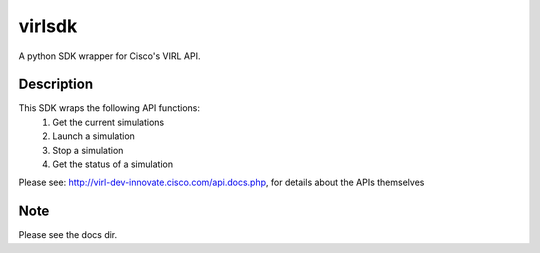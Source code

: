 =======
virlsdk
=======


A python SDK wrapper for Cisco's VIRL API.

Description
===========

This SDK wraps the following API functions:
   1. Get the current simulations
   2. Launch a simulation
   3. Stop a simulation
   4. Get the status of a simulation

Please see: http://virl-dev-innovate.cisco.com/api.docs.php, for details about
the APIs themselves

Note
====
Please see the docs dir.
